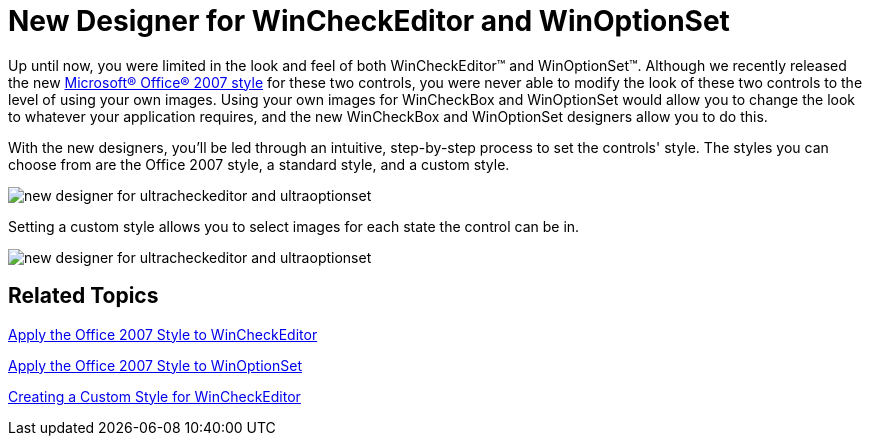 ﻿////

|metadata|
{
    "name": "win-new-designer-for-wincheckeditor-and-winoptionset",
    "controlName": [],
    "tags": [],
    "guid": "{CE858D34-EFB7-4A24-93DF-51440120B1E7}",  
    "buildFlags": [],
    "createdOn": "0001-01-01T00:00:00Z"
}
|metadata|
////

= New Designer for WinCheckEditor and WinOptionSet

Up until now, you were limited in the look and feel of both WinCheckEditor™ and WinOptionSet™. Although we recently released the new link:styling-guide-office-2007-look-and-feel.html[Microsoft® Office® 2007 style] for these two controls, you were never able to modify the look of these two controls to the level of using your own images. Using your own images for WinCheckBox and WinOptionSet would allow you to change the look to whatever your application requires, and the new WinCheckBox and WinOptionSet designers allow you to do this.

With the new designers, you'll be led through an intuitive, step-by-step process to set the controls' style. The styles you can choose from are the Office 2007 style, a standard style, and a custom style.

image::images/Win_New_Designer_for_WinCheckEditor_and_WinOptionSet_01.png[new designer for ultracheckeditor and ultraoptionset]

Setting a custom style allows you to select images for each state the control can be in.

image::images/Win_New_Designer_for_WinCheckEditor_and_WinOptionSet_02.png[new designer for ultracheckeditor and ultraoptionset]

== Related Topics

link:wincheckeditor-apply-the-office-2007-style-to-wincheckeditor.html[Apply the Office 2007 Style to WinCheckEditor]

link:winoptionset-apply-the-office-2007-style-to-winoptionset.html[Apply the Office 2007 Style to WinOptionSet]

link:wincheckeditor-creating-a-custom-style-for-wincheckeditor.html[Creating a Custom Style for WinCheckEditor]